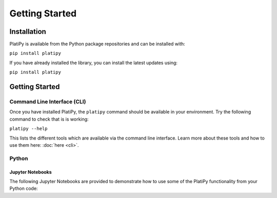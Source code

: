 #####################
Getting Started
#####################

************
Installation
************

PlatiPy is available from the Python package repositories and can be installed with:

``pip install platipy``

If you have already installed the library, you can install the latest updates using:

``pip install platipy``

***************
Getting Started
***************

Command Line Interface (CLI)
============================

Once you have installed PlatiPy, the ``platipy`` command should be available in your environment.
Try the following command to check that is is working:

``platipy --help``

This lists the different tools which are available via the command line interface. Learn more about
these tools and how to use them here: :doc:`here <cli>`.

Python
======

Jupyter Notebooks
-----------------

The following Jupyter Notebooks are provided to demonstrate how to use some of the PlatiPy
functionality from your Python code:

.. mdinclude:: ../examples/README.md
